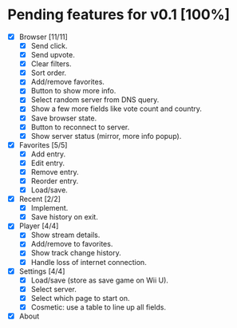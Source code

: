 * Pending features for v0.1 [100%]
:PROPERTIES:
:COOKIE_DATA: recursive
:END:
  - [X] Browser [11/11]
    - [X] Send click.
    - [X] Send upvote.
    - [X] Clear filters.
    - [X] Sort order.
    - [X] Add/remove favorites.
    - [X] Button to show more info.
    - [X] Select random server from DNS query.
    - [X] Show a few more fields like vote count and country.
    - [X] Save browser state.
    - [X] Button to reconnect to server.
    - [X] Show server status (mirror, more info popup).
  - [X] Favorites [5/5]
    - [X] Add entry.
    - [X] Edit entry.
    - [X] Remove entry.
    - [X] Reorder entry.
    - [X] Load/save.
  - [X] Recent [2/2]
    - [X] Implement.
    - [X] Save history on exit.
  - [X] Player [4/4]
    - [X] Show stream details.
    - [X] Add/remove to favorites.
    - [X] Show track change history.
    - [X] Handle loss of internet connection.
  - [X] Settings [4/4]
    - [X] Load/save (store as save game on Wii U).
    - [X] Select server.
    - [X] Select which page to start on.
    - [X] Cosmetic: use a table to line up all fields.
  - [X] About
